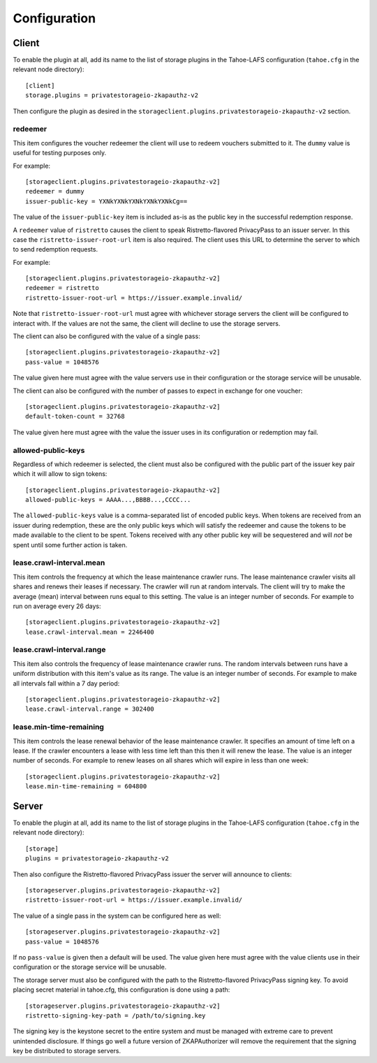 Configuration
=============

Client
------

To enable the plugin at all, add its name to the list of storage plugins in the Tahoe-LAFS configuration
(``tahoe.cfg`` in the relevant node directory)::

  [client]
  storage.plugins = privatestorageio-zkapauthz-v2

Then configure the plugin as desired in the ``storageclient.plugins.privatestorageio-zkapauthz-v2`` section.

redeemer
~~~~~~~~

This item configures the voucher redeemer the client will use to redeem vouchers submitted to it.
The ``dummy`` value is useful for testing purposes only.

For example::

  [storageclient.plugins.privatestorageio-zkapauthz-v2]
  redeemer = dummy
  issuer-public-key = YXNkYXNkYXNkYXNkYXNkCg==

The value of the ``issuer-public-key`` item is included as-is as the public key in the successful redemption response.

A ``redeemer`` value of ``ristretto`` causes the client to speak Ristretto-flavored PrivacyPass to an issuer server.
In this case the ``ristretto-issuer-root-url`` item is also required.
The client uses this URL to determine the server to which to send redemption requests.

For example::

  [storageclient.plugins.privatestorageio-zkapauthz-v2]
  redeemer = ristretto
  ristretto-issuer-root-url = https://issuer.example.invalid/

Note that ``ristretto-issuer-root-url`` must agree with whichever storage servers the client will be configured to interact with.
If the values are not the same, the client will decline to use the storage servers.

The client can also be configured with the value of a single pass::

    [storageclient.plugins.privatestorageio-zkapauthz-v2]
    pass-value = 1048576

The value given here must agree with the value servers use in their configuration or the storage service will be unusable.

The client can also be configured with the number of passes to expect in exchange for one voucher::

  [storageclient.plugins.privatestorageio-zkapauthz-v2]
  default-token-count = 32768

The value given here must agree with the value the issuer uses in its configuration or redemption may fail.

allowed-public-keys
~~~~~~~~~~~~~~~~~~~

Regardless of which redeemer is selected,
the client must also be configured with the public part of the issuer key pair which it will allow to sign tokens::

  [storageclient.plugins.privatestorageio-zkapauthz-v2]
  allowed-public-keys = AAAA...,BBBB...,CCCC...

The ``allowed-public-keys`` value is a comma-separated list of encoded public keys.
When tokens are received from an issuer during redemption,
these are the only public keys which will satisfy the redeemer and cause the tokens to be made available to the client to be spent.
Tokens received with any other public key will be sequestered and will *not* be spent until some further action is taken.

lease.crawl-interval.mean
~~~~~~~~~~~~~~~~~~~~~~~~~

This item controls the frequency at which the lease maintenance crawler runs.
The lease maintenance crawler visits all shares and renews their leases if necessary.
The crawler will run at random intervals.
The client will try to make the average (mean) interval between runs equal to this setting.
The value is an integer number of seconds.
For example to run on average every 26 days::

  [storageclient.plugins.privatestorageio-zkapauthz-v2]
  lease.crawl-interval.mean = 2246400


lease.crawl-interval.range
~~~~~~~~~~~~~~~~~~~~~~~~~~

This item also controls the frequency of lease maintenance crawler runs.
The random intervals between runs have a uniform distribution with this item's value as its range.
The value is an integer number of seconds.
For example to make all intervals fall within a 7 day period::

  [storageclient.plugins.privatestorageio-zkapauthz-v2]
  lease.crawl-interval.range = 302400


lease.min-time-remaining
~~~~~~~~~~~~~~~~~~~~~~~~

This item controls the lease renewal behavior of the lease maintenance crawler.
It specifies an amount of time left on a lease.
If the crawler encounters a lease with less time left than this then it will renew the lease.
The value is an integer number of seconds.
For example to renew leases on all shares which will expire in less than one week::

  [storageclient.plugins.privatestorageio-zkapauthz-v2]
  lease.min-time-remaining = 604800

Server
------

To enable the plugin at all, add its name to the list of storage plugins in the Tahoe-LAFS configuration
(``tahoe.cfg`` in the relevant node directory)::

  [storage]
  plugins = privatestorageio-zkapauthz-v2

Then also configure the Ristretto-flavored PrivacyPass issuer the server will announce to clients::

  [storageserver.plugins.privatestorageio-zkapauthz-v2]
  ristretto-issuer-root-url = https://issuer.example.invalid/

The value of a single pass in the system can be configured here as well::

  [storageserver.plugins.privatestorageio-zkapauthz-v2]
  pass-value = 1048576

If no ``pass-value`` is given then a default will be used.
The value given here must agree with the value clients use in their configuration or the storage service will be unusable.

The storage server must also be configured with the path to the Ristretto-flavored PrivacyPass signing key.
To avoid placing secret material in tahoe.cfg,
this configuration is done using a path::

  [storageserver.plugins.privatestorageio-zkapauthz-v2]
  ristretto-signing-key-path = /path/to/signing.key

The signing key is the keystone secret to the entire system and must be managed with extreme care to prevent unintended disclosure.
If things go well a future version of ZKAPAuthorizer will remove the requirement that the signing key be distributed to storage servers.
